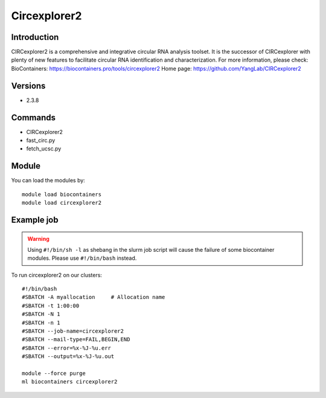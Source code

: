 .. _backbone-label:

Circexplorer2
==============================

Introduction
~~~~~~~~
CIRCexplorer2 is a comprehensive and integrative circular RNA analysis toolset. It is the successor of CIRCexplorer with plenty of new features to facilitate circular RNA identification and characterization.
For more information, please check:
BioContainers: https://biocontainers.pro/tools/circexplorer2 
Home page: https://github.com/YangLab/CIRCexplorer2

Versions
~~~~~~~~
- 2.3.8

Commands
~~~~~~~
- CIRCexplorer2
- fast_circ.py
- fetch_ucsc.py

Module
~~~~~~~~
You can load the modules by::

    module load biocontainers
    module load circexplorer2

Example job
~~~~~
.. warning::
    Using ``#!/bin/sh -l`` as shebang in the slurm job script will cause the failure of some biocontainer modules. Please use ``#!/bin/bash`` instead.

To run circexplorer2 on our clusters::

    #!/bin/bash
    #SBATCH -A myallocation     # Allocation name
    #SBATCH -t 1:00:00
    #SBATCH -N 1
    #SBATCH -n 1
    #SBATCH --job-name=circexplorer2
    #SBATCH --mail-type=FAIL,BEGIN,END
    #SBATCH --error=%x-%J-%u.err
    #SBATCH --output=%x-%J-%u.out

    module --force purge
    ml biocontainers circexplorer2

